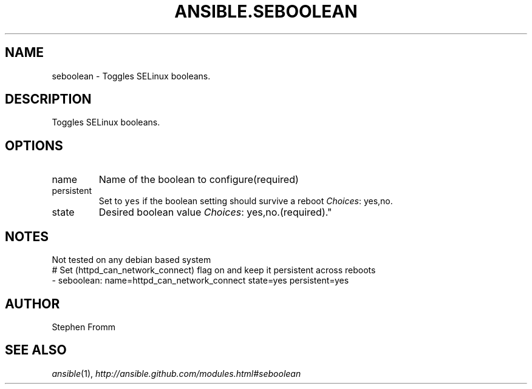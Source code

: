 .TH ANSIBLE.SEBOOLEAN 3 "2013-10-08" "1.3.3" "ANSIBLE MODULES"
." generated from library/system/seboolean
.SH NAME
seboolean \- Toggles SELinux booleans.
." ------ DESCRIPTION
.SH DESCRIPTION
.PP
Toggles SELinux booleans. 
." ------ OPTIONS
."
."
.SH OPTIONS
   
.IP name
Name of the boolean to configure(required)   
.IP persistent
Set to \fCyes\fR if the boolean setting should survive a reboot
.IR Choices :
yes,no.   
.IP state
Desired boolean value
.IR Choices :
yes,no.(required)."
."
." ------ NOTES
.SH NOTES
.PP
Not tested on any debian based system 
."
."
." ------ EXAMPLES
." ------ PLAINEXAMPLES
.nf
# Set (httpd_can_network_connect) flag on and keep it persistent across reboots
- seboolean: name=httpd_can_network_connect state=yes persistent=yes

.fi

." ------- AUTHOR
.SH AUTHOR
Stephen Fromm
.SH SEE ALSO
.IR ansible (1),
.I http://ansible.github.com/modules.html#seboolean